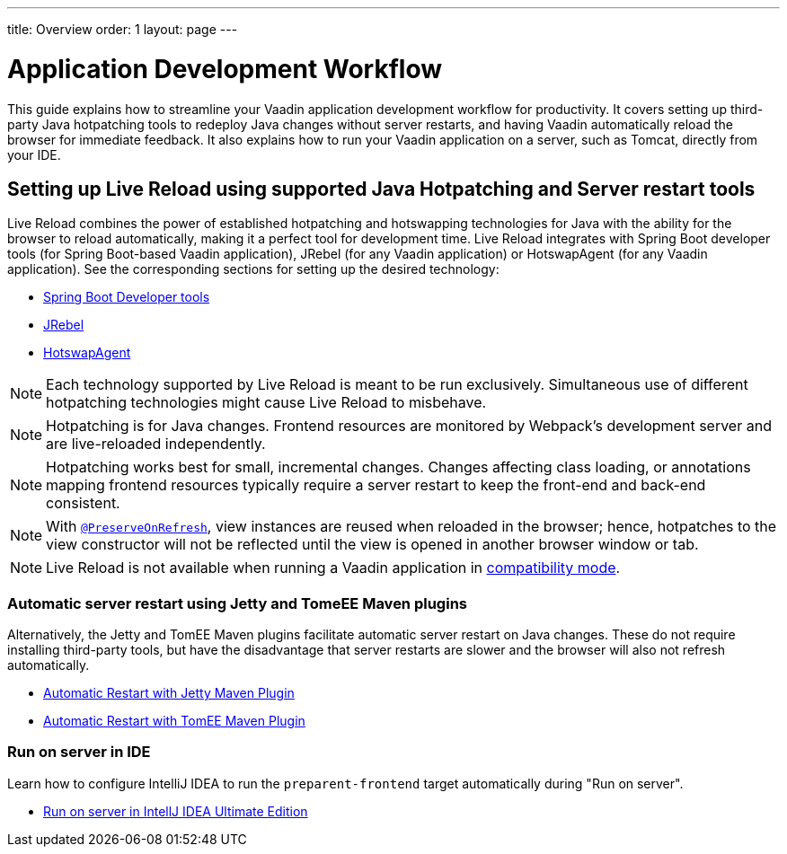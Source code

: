 ---
title: Overview
order: 1
layout: page
---

= Application Development Workflow

This guide explains how to streamline your Vaadin application development workflow for productivity.
It covers setting up third-party Java hotpatching tools to redeploy Java changes without server restarts, and having Vaadin automatically reload the browser for immediate feedback.
It also explains how to run your Vaadin application on a server, such as Tomcat, directly from your IDE.

== Setting up Live Reload using supported Java Hotpatching and Server restart tools
Live Reload combines the power of established hotpatching and hotswapping technologies for Java with the ability for the browser to reload automatically, making it a perfect tool for development time.
Live Reload integrates with Spring Boot developer tools (for Spring Boot-based Vaadin application), JRebel (for any Vaadin application) or HotswapAgent (for any Vaadin application).
See the corresponding sections for setting up the desired technology:

** <<setup-live-reload-springboot#, Spring Boot Developer tools>>
** <<setup-live-reload-jrebel#, JRebel>>
** <<setup-live-reload-hotswap-agent#, HotswapAgent>>

[NOTE]
Each technology supported by Live Reload is meant to be run exclusively.
Simultaneous use of different hotpatching technologies might cause Live Reload to misbehave.

[NOTE]
Hotpatching is for Java changes.
Frontend resources are monitored by Webpack's development server and are live-reloaded independently.

[NOTE]
Hotpatching works best for small, incremental changes.
Changes affecting class loading, or annotations mapping frontend resources typically require a server restart to keep the front-end and back-end consistent.

[NOTE]
With  <<../advanced/tutorial-preserving-state-on-refresh#,`@PreserveOnRefresh`>>, view instances are reused when reloaded in the browser; hence, hotpatches to the view constructor will not be reflected until the view is opened in another browser window or tab.

[NOTE]
Live Reload is not available when running a Vaadin application in <<../v14-migration/v14-migration-guide#compatibility-mode,compatibility mode>>.

=== Automatic server restart using Jetty and TomeEE Maven plugins
Alternatively, the Jetty and TomEE Maven plugins facilitate automatic server restart on Java changes.
These do not require installing third-party tools, but have the disadvantage that server restarts are slower and the browser will also not refresh automatically.

** <<tutorial-jetty-scaninterval#, Automatic Restart with Jetty Maven Plugin>>
** <<tutorial-cdi-reloadonupdate#, Automatic Restart with TomEE Maven Plugin>>

=== Run on server in IDE
Learn how to configure IntelliJ IDEA to run the `preparent-frontend` target automatically during "Run on server".

** <<run-on-server-intellij#,Run on server in IntellJ IDEA Ultimate Edition>>
